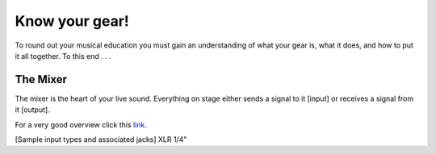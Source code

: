 Know your gear!
***************

To round out your musical education you must gain an understanding of what your gear is, what it does, and how to put it all together. To this end . . .

The Mixer
#########

The mixer is the heart of your live sound. Everything on stage either sends a signal to it [input] or receives a signal from it [output].

For a very good overview click this link_.

.. _link: https://www.dawsons.co.uk/blog/the-mixer-and-its-feature/ 

[Sample input types and associated jacks]
XLR
1/4"
